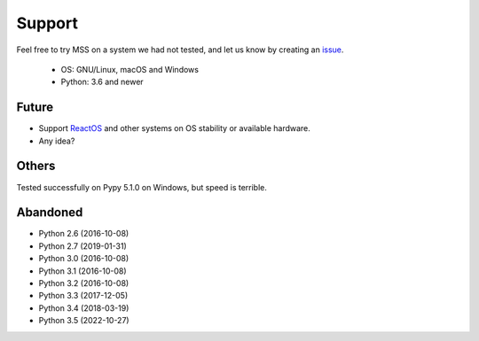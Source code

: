 =======
Support
=======

Feel free to try MSS on a system we had not tested, and let us know by creating an `issue <https://github.com/BoboTiG/python-mss/issues>`_.

    - OS: GNU/Linux, macOS and Windows
    - Python: 3.6 and newer


Future
======

- Support `ReactOS <https://www.reactos.org>`_ and other systems on OS stability or available hardware.
- Any idea?


Others
======

Tested successfully on Pypy 5.1.0 on Windows, but speed is terrible.


Abandoned
=========

- Python 2.6 (2016-10-08)
- Python 2.7 (2019-01-31)
- Python 3.0 (2016-10-08)
- Python 3.1 (2016-10-08)
- Python 3.2 (2016-10-08)
- Python 3.3 (2017-12-05)
- Python 3.4 (2018-03-19)
- Python 3.5 (2022-10-27)
